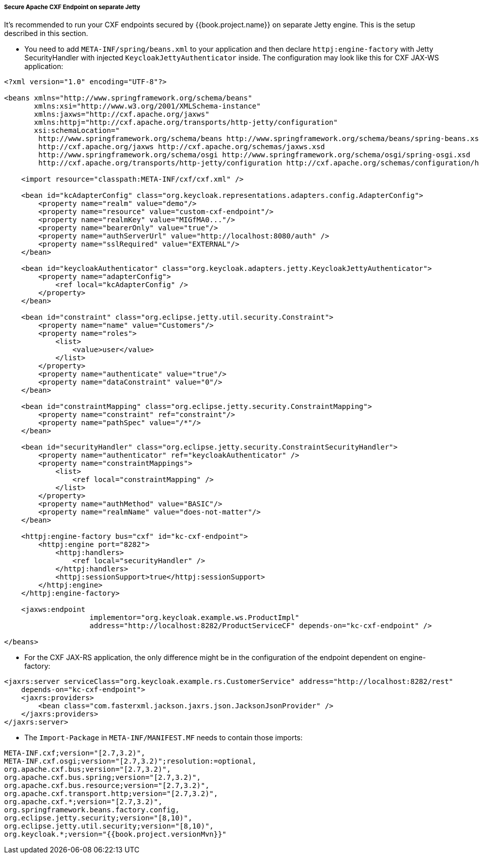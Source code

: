 
[[_fuse_adapter_cxf_separate]]
===== Secure Apache CXF Endpoint on separate Jetty

It's recommended to run your CXF endpoints secured by {{book.project.name}} on separate Jetty engine. This is the setup described in this section.

* You need to add `META-INF/spring/beans.xml` to your application and then declare `httpj:engine-factory` with Jetty SecurityHandler with
injected `KeycloakJettyAuthenticator` inside. The configuration may look like this for CXF JAX-WS application:

[source,xml]
----
<?xml version="1.0" encoding="UTF-8"?>

<beans xmlns="http://www.springframework.org/schema/beans"
       xmlns:xsi="http://www.w3.org/2001/XMLSchema-instance"
       xmlns:jaxws="http://cxf.apache.org/jaxws"
       xmlns:httpj="http://cxf.apache.org/transports/http-jetty/configuration"
       xsi:schemaLocation="
        http://www.springframework.org/schema/beans http://www.springframework.org/schema/beans/spring-beans.xsd
        http://cxf.apache.org/jaxws http://cxf.apache.org/schemas/jaxws.xsd
        http://www.springframework.org/schema/osgi http://www.springframework.org/schema/osgi/spring-osgi.xsd
        http://cxf.apache.org/transports/http-jetty/configuration http://cxf.apache.org/schemas/configuration/http-jetty.xsd">

    <import resource="classpath:META-INF/cxf/cxf.xml" />

    <bean id="kcAdapterConfig" class="org.keycloak.representations.adapters.config.AdapterConfig">
        <property name="realm" value="demo"/>
        <property name="resource" value="custom-cxf-endpoint"/>
        <property name="realmKey" value="MIGfMA0..."/>
        <property name="bearerOnly" value="true"/>
        <property name="authServerUrl" value="http://localhost:8080/auth" />
        <property name="sslRequired" value="EXTERNAL"/>
    </bean>

    <bean id="keycloakAuthenticator" class="org.keycloak.adapters.jetty.KeycloakJettyAuthenticator">
        <property name="adapterConfig">
            <ref local="kcAdapterConfig" />
        </property>
    </bean>

    <bean id="constraint" class="org.eclipse.jetty.util.security.Constraint">
        <property name="name" value="Customers"/>
        <property name="roles">
            <list>
                <value>user</value>
            </list>
        </property>
        <property name="authenticate" value="true"/>
        <property name="dataConstraint" value="0"/>
    </bean>

    <bean id="constraintMapping" class="org.eclipse.jetty.security.ConstraintMapping">
        <property name="constraint" ref="constraint"/>
        <property name="pathSpec" value="/*"/>
    </bean>

    <bean id="securityHandler" class="org.eclipse.jetty.security.ConstraintSecurityHandler">
        <property name="authenticator" ref="keycloakAuthenticator" />
        <property name="constraintMappings">
            <list>
                <ref local="constraintMapping" />
            </list>
        </property>
        <property name="authMethod" value="BASIC"/>
        <property name="realmName" value="does-not-matter"/>
    </bean>

    <httpj:engine-factory bus="cxf" id="kc-cxf-endpoint">
        <httpj:engine port="8282">
            <httpj:handlers>
                <ref local="securityHandler" />
            </httpj:handlers>
            <httpj:sessionSupport>true</httpj:sessionSupport>
        </httpj:engine>
    </httpj:engine-factory>

    <jaxws:endpoint
                    implementor="org.keycloak.example.ws.ProductImpl"
                    address="http://localhost:8282/ProductServiceCF" depends-on="kc-cxf-endpoint" />

</beans>
----

* For the CXF JAX-RS application, the only difference might be in the configuration of the endpoint dependent on engine-factory:

[source,xml]
----
<jaxrs:server serviceClass="org.keycloak.example.rs.CustomerService" address="http://localhost:8282/rest"
    depends-on="kc-cxf-endpoint">
    <jaxrs:providers>
        <bean class="com.fasterxml.jackson.jaxrs.json.JacksonJsonProvider" />
    </jaxrs:providers>
</jaxrs:server>
----


* The `Import-Package` in `META-INF/MANIFEST.MF` needs to contain those imports:

[source, subs="attributes"]
----
META-INF.cxf;version="[2.7,3.2)",
META-INF.cxf.osgi;version="[2.7,3.2)";resolution:=optional,
org.apache.cxf.bus;version="[2.7,3.2)",
org.apache.cxf.bus.spring;version="[2.7,3.2)",
org.apache.cxf.bus.resource;version="[2.7,3.2)",
org.apache.cxf.transport.http;version="[2.7,3.2)",
org.apache.cxf.*;version="[2.7,3.2)",
org.springframework.beans.factory.config,
org.eclipse.jetty.security;version="[8,10)",
org.eclipse.jetty.util.security;version="[8,10)",
org.keycloak.*;version="{{book.project.versionMvn}}"
----